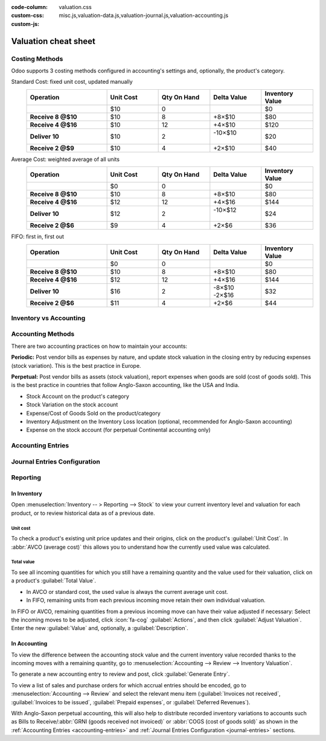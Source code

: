 :code-column:
:custom-css: valuation.css
:custom-js: misc.js,valuation-data.js,valuation-journal.js,valuation-accounting.js

=====================
Valuation cheat sheet
=====================

.. rst-class:: full-width


Costing Methods
===============

Odoo supports 3 costing methods configured in accounting's settings and, optionally,
the product's category.

.. rst-class:: alternatives doc-aside

Standard Cost: fixed unit cost, updated manually
  .. list-table::
    :widths: 28 18 18 18 18
    :header-rows: 1
    :stub-columns: 1
    :class: values-table

    * - Operation
      - Unit Cost
      - Qty On Hand
      - Delta Value
      - Inventory Value
    * -
      - $10
      - 0
      -
      - $0
    * - Receive 8 @$10
      - $10
      - 8
      - +8×$10
      - $80
    * - Receive 4 @$16
      - $10
      - 12
      - +4×$10
      - $120
    * - Deliver 10
      - $10
      - 2
      - | -10×$10
        |
      - $20
    * - Receive 2 @$9
      - $10
      - 4
      - +2×$10
      - $40

Average Cost: weighted average of all units
  .. list-table::
    :widths: 28 18 18 18 18
    :header-rows: 1
    :stub-columns: 1
    :class: values-table

    * - Operation
      - Unit Cost
      - Qty On Hand
      - Delta Value
      - Inventory Value
    * -
      - $0
      - 0
      -
      - $0
    * - Receive 8 @$10
      - $10
      - 8
      - +8×$10
      - $80
    * - Receive 4 @$16
      - $12
      - 12
      - +4×$16
      - $144
    * - Deliver 10
      - $12
      - 2
      - | -10×$12
        |
      - $24
    * - Receive 2 @$6
      - $9
      - 4
      - +2×$6
      - $36

FIFO: first in, first out
  .. list-table::
    :widths: 28 18 18 18 18
    :header-rows: 1
    :stub-columns: 1
    :class: values-table

    * - Operation
      - Unit Cost
      - Qty On Hand
      - Delta Value
      - Inventory Value
    * -
      - $0
      - 0
      -
      - $0
    * - Receive 8 @$10
      - $10
      - 8
      - +8×$10
      - $80
    * - Receive 4 @$16
      - $12
      - 12
      - +4×$16
      - $144
    * - Deliver 10
      - $16
      - 2
      - | -8×$10
        | -2×$16
      - $32
    * - Receive 2 @$6
      - $11
      - 4
      - +2×$6
      - $44


.. rst-class:: alternatives-note

   .. note:: Removal strategies also support :abbr:`LIFO (last in, first out)` and :abbr:`FEFO
      (first expiry, first out)`, but they only impact which product is first picked, not the
      valuation method. For example, you can pick using LIFO, but using average cost for valuation,
      as LIFO is not allowed by :abbr:`IFRS (International Financial Reporting Standards)`.


Inventory vs Accounting
=======================

.. rst-class:: inventory-app-paragraph

   The :doc:`Inventory app </applications/inventory_and_mrp/inventory>` keeps track of the inventory
   value in real time as you **receive and deliver goods**. The reporting menu lets you analyze
   inventory quantities and values by company, location, product, and more.

.. rst-class:: accounting-app-paragraph

   The :doc:`Accounting app </applications/finance/accounting>` updates accounts when you receive
   **invoices or bills**. Even though receipts and invoices differ, it’s not practical for
   accountants to post journal entries for every inventory movement. So, they post a closing entry
   to account for the difference between what has been invoiced and received/delivered. This closing
   process happens usually once a year for SMEs, or once a month for larger companies.

.. role:: good
.. role:: meh
.. role:: bad

.. h:div:: feature-table doc-aside

  +------------------+------------+-----------+
  |                  | Accounting | Inventory |
  +==================+============+===========+
  | Purchase Order   | :meh:`/`   | :meh:`/`  |
  +------------------+------------+-----------+
  | Receipt          | :meh:`/`   | :good:`✓` |
  +------------------+------------+-----------+
  | Vendor Bill      | :good:`✓`  | :meh:`/`  |
  +------------------+------------+-----------+
  | Sales Order      | :meh:`/`   | :meh:`/`  |
  +------------------+------------+-----------+
  | Customer Invoice | :good:`✓`  | :meh:`/`  |
  +------------------+------------+-----------+
  | Delivery         | :meh:`/`   | :good:`✓` |
  +------------------+------------+-----------+
  | Closing Entry    | :good:`✓`  | :meh:`/`  |
  +------------------+------------+-----------+


Accounting Methods
==================

There are two accounting practices on how to maintain your accounts:

**Periodic:** Post vendor bills as expenses by nature, and update stock valuation in the closing
entry by reducing expenses (stock variation). This is the best practice in Europe.

**Perpetual:** Post vendor bills as assets (stock valuation), report expenses when goods are sold
(cost of goods sold). This is the best practice in countries that follow Anglo-Saxon accounting,
like the USA and India.

.. role:: yellow
.. role:: green
.. role:: blue
.. role:: darkblue
.. role:: purple
.. role:: washed
.. role:: washed-green
  :class: washed green
.. role:: washed-darkblue
  :class: washed darkblue
.. role:: washed-purple
  :class: washed purple

* :purple:`Stock Account` on the product's category
* :yellow:`Stock Variation` on the stock account
* :blue:`Expense/Cost of Goods Sold` on the product/category
* :green:`Inventory Adjustment` on the Inventory Loss location
  (optional, recommended for Anglo-Saxon accounting)
* :darkblue:`Expense` on the stock account
  (for perpetual Continental accounting only)

.. h:div:: doc-aside

  .. list-table::
    :stub-columns: 1
    :header-rows: 1
    :class: config-table

    * -
      - EU Periodic
      - EU Perpetual
      - US Periodic
      - US Perpetual
    * - ADJUSTMENT
      -
      - :purple:`Stock`
      -
      - :purple:`Stock`
    * -
      -
      - :green:`LOSS`
      -
      - :green:`Shrinkage`
    * -
      -
      -
      -
      -
    * - BILL
      - :blue:`Expense`
      - :purple:`Stock`
      - :blue:`COGS`
      - :purple:`Stock`
    * -
      - :washed:`Payable`
      - :washed:`Payable`
      - :washed:`Payable`
      - :washed:`Payable`
    * -
      -
      -
      -
      -
    * - INVOICE
      -
      - :blue:`Expense`
      -
      - :blue:`COGS`
    * -
      -
      - :purple:`Stock`
      -
      - :purple:`Stock`
    * -
      - :washed:`Income`
      - :washed:`Income`
      - :washed:`Income`
      - :washed:`Income`
    * -
      - :washed:`Receivable`
      - :washed:`Receivable`
      - :washed:`Receivable`
      - :washed:`Receivable`
    * -
      -
      -
      -
      -
    * - Closing
      - :purple:`Stock`
      - :washed-purple:`Stock`
      - :purple:`Stock`
      - :washed-purple:`Stock`
    * - [1]
      - :yellow:`Variation`
      - :washed-darkblue:`Expense`
      - :yellow:`Variation`
      - :yellow:`Variation`
    * - [2]
      - :washed-green:`LOSS`
      -
      - :washed-green:`Shrinkage`
      -
    * - [3]
      -
      - :yellow:`Variation`
      -
      -
    * -
      -
      - :darkblue:`Expense`
      -
      -

  1. Inventory valuation - Accounting valuation
  2. Inventory valuation lost,
     only if an account is set on the loss location
  3. Accounting valuation end of period -
     Valuation beginning of period


.. _accounting-entries:

Accounting Entries
==================

.. h:div:: accounting-entries doc-aside

   .. placeholder


.. _journal-entries:

Journal Entries Configuration
=============================


.. h:div:: journal-entries doc-aside

    .. placeholder


Reporting
=========

In Inventory
------------

Open :menuselection:`Inventory -- > Reporting --> Stock` to view your current inventory level and
valuation for each product, or to review historical data as of a previous date.

.. h:div:: doc-aside

  .. image:: cheat_sheet/valuation-stock.png


Unit cost
~~~~~~~~~

To check a product's existing unit price updates and their origins, click on the product's
:guilabel:`Unit Cost`. In :abbr:`AVCO (average cost)` this allows you to understand how the
currently used value was calculated.

.. h:div:: doc-aside

  .. image:: cheat_sheet/unit-cost.png


Total value
~~~~~~~~~~~

To see all incoming quantities for which you still have a remaining quantity and the value used for
their valuation, click on a product's :guilabel:`Total Value`.

- In AVCO or standard cost, the used value is always the current average unit cost.
- In FIFO, remaining units from each previous incoming move retain their own individual valuation.

In FIFO or AVCO, remaining quantities from a previous incoming move can have their value adjusted if
necessary: Select the incoming moves to be adjusted, click :icon:`fa-cog` :guilabel:`Actions`, and
then click :guilabel:`Adjust Valuation`. Enter the new :guilabel:`Value` and, optionally, a
:guilabel:`Description`.

.. h:div:: doc-aside

  .. image:: cheat_sheet/total-value.png


In Accounting
-------------

To view the difference between the accounting stock value and the current inventory value recorded
thanks to the incoming moves with a remaining quantity, go to :menuselection:`Accounting --> Review
--> Inventory Valuation`.

To generate a new accounting entry to review and post, click :guilabel:`Generate Entry`.

To view a list of sales and purchase orders for which accrual entries should be encoded, go to
:menuselection:`Accounting --> Review` and select the relevant menu item (:guilabel:`Invoices not
received`, :guilabel:`Invoices to be issued`, :guilabel:`Prepaid expenses`, or :guilabel:`Deferred
Revenues`).

With Anglo-Saxon perpetual accounting, this will also help to distribute recorded inventory
variations to accounts such as Bills to Receive/:abbr:`GRNI (goods received not invoiced)` or
:abbr:`COGS (cost of goods sold)` as shown in the :ref:`Accounting Entries <accounting-entries>`
and :ref:`Journal Entries Configuration <journal-entries>` sections.

.. h:div:: doc-aside

  .. image:: cheat_sheet/valuation-accounting.png
